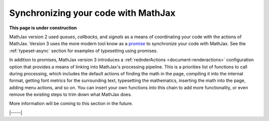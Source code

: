 .. _synchronization:

####################################
Synchronizing your code with MathJax
####################################

**This page is under construction**

MathJax version 2 used `queues`, `callbacks`, and `signals` as a means
of coordinating your code with the actions of MathJax.  Version 3 uses
the more modern tool know as a `promise
<https://developers.google.com/web/fundamentals/primers/promises>`__
to synchronize your code with MathJax.
See the :ref:`typeset-async` section for examples of typesetting using
promises.

In addition to promises, MathJax version 3 introduces
a :ref:`rednderActions <document-renderactions>` configuration option
that provides a means of linking into MathJax's processing pipeline.
This is a priorities list of functions to call during processing,
which includes the default actions of finding the math in the page,
compiling it into the internal format, getting font metrics for the
surrounding text, typesetting the mathematics, inserting the math into
the page, adding menu actions, and so on.  You can insert your own
functions into this chain to add more functionality, or even remove
the existing steps to trim down what MathJax does.

More information will be coming to this section in the future.

|-----|
